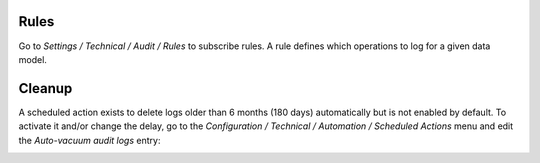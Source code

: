 Rules
-----

Go to `Settings / Technical / Audit / Rules` to subscribe rules. A rule defines
which operations to log for a given data model.

.. image:: ../static/description/rule.png

Cleanup
-------

A scheduled action exists to delete logs older than 6 months (180 days)
automatically but is not enabled by default.
To activate it and/or change the delay, go to the
`Configuration / Technical / Automation / Scheduled Actions` menu and edit the
`Auto-vacuum audit logs` entry:

.. image:: ../static/description/autovacuum.png
